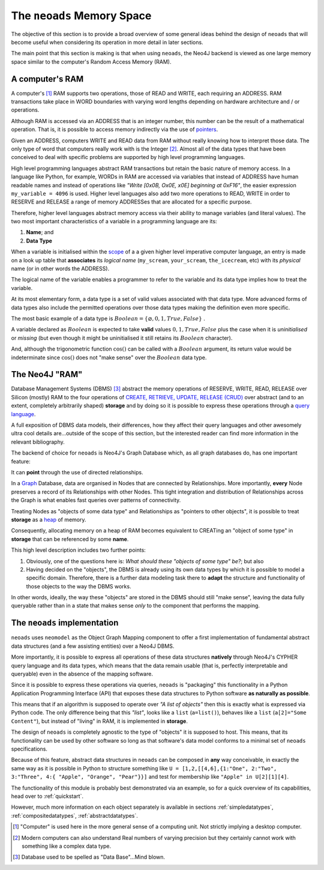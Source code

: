 .. _background:

The ``neoads`` Memory Space
===========================

The objective of this section is to provide a broad overview of some general ideas behind the design of ``neoads`` that
will become useful when considering its operation in more detail in later sections.

The main point that this section is making is that when using ``neoads``, the Neo4J backend is viewed as one large
memory space similar to the computer's Random Access Memory (RAM).


A computer's RAM
----------------
A computer's [#f1]_ RAM supports two operations, those of READ and WRITE, each requiring an ADDRESS. RAM transactions take
place in WORD boundaries with varying word lengths depending on hardware architecture and / or operations.

Although RAM is accessed via an ADDRESS that is an integer number, this number can be the result of a mathematical
operation. That is, it is possible to access memory indirectly via the use of
`pointers <https://en.wikipedia.org/wiki/Pointer_(computer_programming)>`_.

Given an ADDRESS, computers WRITE and READ data from RAM without really knowing how to interpret those data. The only
type of word that computers really work with is the Integer [#f2]_. Almost all of the data types that have been
conceived to deal with specific problems are supported by high level programming languages.

High level programming languages abstract RAM transactions but retain the basic nature of memory access. In a language
like Python, for example, WORDs in RAM are accessed via variables that instead of ADDRESS have human readable names and
instead of operations like *"Write [0x0B, Ox0E, x0E] beginning at 0xF16"*, the easier expression ``my_variable = 4096``
is used. Higher level languages also add two more operations to READ, WRITE in order to RESERVE and RELEASE a range of
memory ADDRESSes that are allocated for a specific purpose.

Therefore, higher level languages abstract memory access via their ability to manage variables (and literal values).
The two most important characteristics of a variable in a programming language are its:

1. **Name**; and
2. **Data Type**

When a variable is initialised within the `scope <https://en.wikipedia.org/wiki/Scope_(computer_science)>`_ of a
a given higher level imperative computer language, an entry is made on a look up table that **associates** its
*logical name* (``my_scream``, ``your_scream``, ``the_icecream``, etc) with its *physical* name (or in other words the
ADDRESS).

The logical name of the variable enables a programmer to refer to the variable and its data type implies how to treat
the variable.

At its most elementary form, a data type is a set of valid values associated with that data type. More advanced forms of
data types also include the permitted operations over those data types making the definition even more specific.

The most basic example of a data type is :math:`Boolean = \left\{ \varnothing, 0, 1, True, False \right\}` .

A variable declared as :math:`Boolean` is expected to take **valid** values :math:`0,1, True, False` plus the case when
it is *uninitialised* or *missing* (but even though it might be uninitialised it still retains its :math:`Boolean`
character).

And, although the trigonometric function :math:`\cos()` can be called with a :math:`Boolean` argument, its return value
would be indeterminate since :math:`\cos()` does not "make sense" over the :math:`Boolean` data type.



The Neo4J "RAM"
---------------

Database Management Systems (DBMS) [#f3]_ abstract the memory operations of RESERVE, WRITE, READ, RELEASE over Silicon
(mostly) RAM to the four operations of `CREATE, RETRIEVE, UPDATE, RELEASE (CRUD)
<https://en.wikipedia.org/wiki/Create,_read,_update_and_delete>`_ over abstract (and to an extent, completely
arbitrarily shaped) **storage** and by doing so it is possible to express these
operations through a `query language <https://en.wikipedia.org/wiki/Query_language>`_.

A full exposition of DBMS data models, their differences, how they affect their query languages and other awesomely
ultra cool details are...outside of the scope of this section, but the interested reader can find more information
in the relevant bibliography.

The backend of choice for ``neoads`` is Neo4J's Graph Database which, as all graph databases do, has one important
feature:

It can **point** through the use of directed relationships.

In a `Graph <https://en.wikipedia.org/wiki/Graph_(discrete_mathematics)>`_ Database, data are organised in Nodes
that are connected by Relationships. More importantly, **every** Node preserves a record of its Relationships with
other Nodes. This tight integration and distribution of Relationships across the Graph is what enables fast queries over
patterns of connectivity.

Treating Nodes as "objects of some data type" and Relationships as "pointers to other objects", it is possible to treat
**storage** as a `heap <https://en.wikipedia.org/wiki/Memory_management#HEAP>`_ of memory.

Consequently, allocating memory on a heap of RAM becomes equivalent to CREATing an "object of some type" in **storage**
that can be referenced by some **name**.

This high level description includes two further points:

1. Obviously, one of the questions here is: *What should these "objects of some type" be?*; but also
2. Having decided on the "objects", the DBMS is already using its own data types by which it is possible to model a
   specific domain. Therefore, there is a further data modeling task there to **adapt** the structure and functionality
   of those objects to the way the DBMS works.

In other words, ideally, the way these "objects" are stored in the DBMS should still "make sense", leaving the data
fully queryable rather than in a state that makes sense *only* to the component that performs the mapping.



The ``neoads`` implementation
-----------------------------

``neoads`` uses ``neomodel`` as the Object Graph Mapping component to offer a first implementation of
fundamental abstract data structures (and a few assisting entities) over a Neo4J DBMS.

More importantly, it is possible to express all operations of these data structures **natively** through Neo4J's
CYPHER query language and its data types, which means that the data remain usable (that is, perfectly interpretable
and queryable) even in the absence of the mapping software.

Since it is possible to express these operations via queries, ``neoads`` is "packaging" this functionality in a
Python Application Programming Interface (API) that exposes these data structures to Python software **as naturally as
possible**.

This means that if an algorithm is supposed to operate over *"A list of objects"* then this is exactly what is
expressed via Python code. The only difference being that this *"list"*, looks like a ``list`` (``a=list()``),
behaves like a ``list`` (``a[2]="Some Content"``), but instead of "living" in RAM, it is implemented in **storage**.

The design of ``neoads`` is completely agnostic to the type of "objects" it is supposed to host. This means, that its
functionality can be used by other software so long as that software's data model conforms to a minimal set of
``neoads`` specifications.

Because of this feature, abstract data structures in ``neoads`` can be composed in **any** way conceivable, in exactly
the same way as it is possible in Python to structure something like ``U = [1,2,[[4,6],{1:"One", 2:"Two", 3:"Three", 4:{
"Apple", "Orange", "Pear"}}]`` and test for membership like ``"Apple" in U[2][1][4]``.


The functionality of this module is probably best demonstrated via an example, so for a quick overview of its
capabilities, head over to :ref:`quickstart`.

However, much more information on each object separately is available in sections :ref:`simpledatatypes`,
:ref:`compositedatatypes`, :ref:`abstractdatatypes`.







.. [#f1] "Computer" is used here in the more general sense of a computing unit. Not strictly implying a desktop
          computer.
.. [#f2] Modern computers can also understand Real numbers of varying precision but they certainly cannot work with
         something like a complex data type.
.. [#f3] Database used to be spelled as "Data Base"...Mind blown.